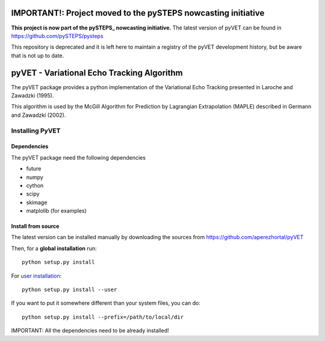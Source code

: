 
==============================================================
IMPORTANT!: Project moved to the pySTEPS nowcasting initiative
==============================================================

**This project is now part of the  pySTEPS_ nowcasting initiative.**
The latest version of pyVET can be found in https://github.com/pySTEPS/pysteps

This repository is deprecated and it is left here to maintain a registry of the
pyVET development history, but be aware that is not up to date.

.. _pySTEPS : https://github.com/pySTEPS/pysteps

===========================================
pyVET - Variational Echo Tracking Algorithm
===========================================

The pyVET package provides a python implementation of the
Variational Echo Tracking presented in Laroche and Zawadzki (1995).

This algorithm is used by the McGill Algorithm for Prediction by
Lagrangian Extrapolation (MAPLE) described in Germann and Zawadzki (2002).


Installing PyVET
================

Dependencies
------------

The pyVET package need the following dependencies

* future
* numpy
* cython
* scipy
* skimage
* matplolib (for examples)


Install from source
-------------------


The latest version can be installed manually by downloading the sources from
https://github.com/aperezhortal/pyVET

Then, for a **global installation** run::

    python setup.py install
    
For `user installation`_::

    python setup.py install --user

.. _user installation: \
    https://docs.python.org/2/install/#alternate-installation-the-user-scheme
    
If you want to put it somewhere different than your system files, you can do::
    
    python setup.py install --prefix=/path/to/local/dir

IMPORTANT: All the dependencies need to be already installed! 

